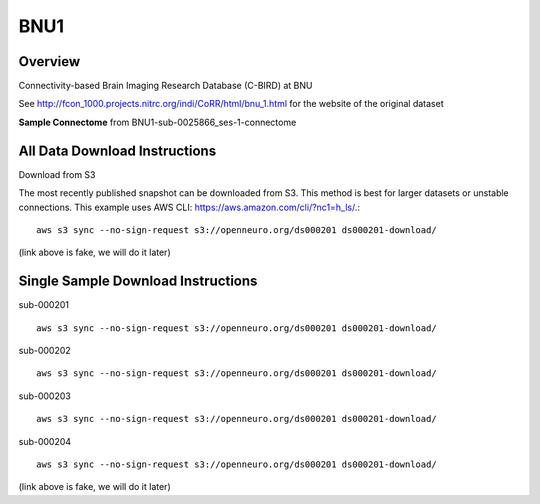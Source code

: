 .. m2g_data documentation master file, created by
   sphinx-quickstart on Tue Mar 10 15:24:51 2020.
   You can adapt this file completely to your liking, but it should at least
   contain the root `toctree` directive.

******************
BNU1
******************


Overview
-----------

Connectivity-based Brain Imaging Research Database (C-BIRD) at BNU

See http://fcon_1000.projects.nitrc.org/indi/CoRR/html/bnu_1.html for the website of the original dataset

**Sample Connectome** from BNU1-sub-0025866_ses-1-connectome


.. image:: ../../_static/connectomic_pic/sub-0025866_ses-1_dwi_desikan_space-MNI152NLin6_res-2x2x2_connectome.png
	:width: 400
	:align: center


All Data Download Instructions
-------------------------------------

Download from S3

The most recently published snapshot can be downloaded from S3. This method is best for larger datasets or unstable connections. This example uses AWS CLI: https://aws.amazon.com/cli/?nc1=h_ls/.::


    aws s3 sync --no-sign-request s3://openneuro.org/ds000201 ds000201-download/

(link above is fake, we will do it later)


Single Sample Download Instructions
----------------------------------------

sub-000201   ::
    
    aws s3 sync --no-sign-request s3://openneuro.org/ds000201 ds000201-download/
    
sub-000202   ::
    
    aws s3 sync --no-sign-request s3://openneuro.org/ds000201 ds000201-download/
    
sub-000203   ::
    
    aws s3 sync --no-sign-request s3://openneuro.org/ds000201 ds000201-download/
    
sub-000204   ::
    
    aws s3 sync --no-sign-request s3://openneuro.org/ds000201 ds000201-download/

(link above is fake, we will do it later)





